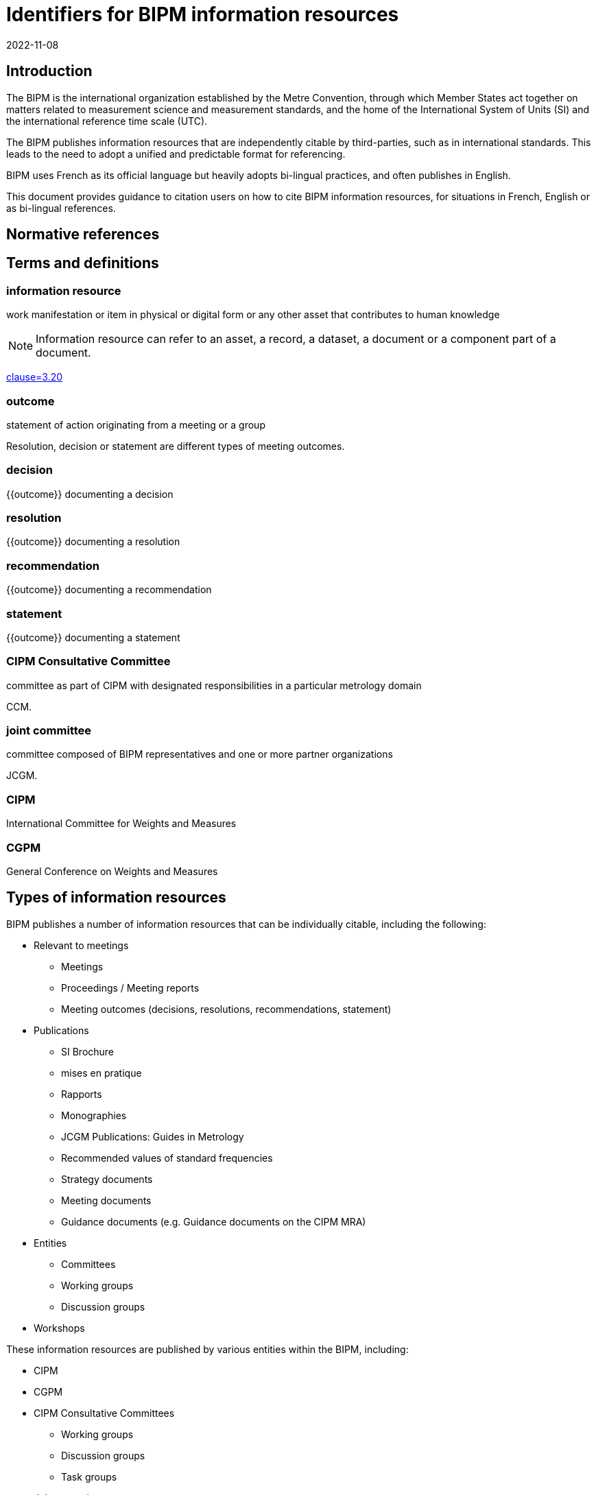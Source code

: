 = Identifiers for BIPM information resources
:edition: 1
:copyright-year: 2022
:revdate: 2022-11-08
:language: en
:title-en: Identifiers for BIPM information resources
:title-fr: Identifiants pour les ressources d'information du BIPM
:doctype: guide
:docnumber: BIPM 1010
:committee-en: International Bureau of Weights and Measures
:committee-fr: Bureau international des poids et mesures
:committee-acronym: BIPM
:status: draft-proposal
:imagesdir: images
:mn-document-class: bipm
:mn-output-extensions: xml,html,pdf,rxl
:local-cache-only:

== Introduction

The BIPM is the international organization established by the Metre Convention,
through which Member States act together on matters related to measurement
science and measurement standards, and the home of the International System of
Units (SI) and the international reference time scale (UTC).

The BIPM publishes information resources that are independently citable by
third-parties, such as in international standards.
This leads to the need to adopt a unified and predictable format for
referencing.

BIPM uses French as its official language but heavily adopts bi-lingual practices,
and often publishes in English.

This document provides guidance to citation users on how to cite BIPM
information resources, for situations in French, English or as bi-lingual
references.


[bibliography]
== Normative references

== Terms and definitions

=== information resource

work manifestation or item in physical or digital form or any other asset that
contributes to human knowledge

NOTE: Information resource can refer to an asset, a record, a dataset, a
document or a component part of a document.

[.source]
<<iso690,clause=3.20>>

=== outcome

statement of action originating from a meeting or a group

[example]
Resolution, decision or statement are different types of meeting outcomes.

=== decision

{{outcome}} documenting a decision

=== resolution

{{outcome}} documenting a resolution

=== recommendation

{{outcome}} documenting a recommendation

=== statement

{{outcome}} documenting a statement


=== CIPM Consultative Committee

committee as part of CIPM with designated responsibilities in a particular
metrology domain

[example]
CCM.

=== joint committee

committee composed of BIPM representatives and one or more partner organizations

[example]
JCGM.

=== CIPM

International Committee for Weights and Measures

=== CGPM

General Conference on Weights and Measures



== Types of information resources

BIPM publishes a number of information resources that can be individually
citable, including the following:

* Relevant to meetings
** Meetings
** Proceedings / Meeting reports
** Meeting outcomes (decisions, resolutions, recommendations, statement)

* Publications
** SI Brochure
** mises en pratique
** Rapports
** Monographies
** JCGM Publications: Guides in Metrology
** Recommended values of standard frequencies
** Strategy documents
** Meeting documents
** Guidance documents (e.g. Guidance documents on the CIPM MRA)

* Entities
** Committees
** Working groups
** Discussion groups

* Workshops

These information resources are published by various entities within the BIPM,
including:

* CIPM
* CGPM
* CIPM Consultative Committees
** Working groups
** Discussion groups
** Task groups
* Joint committees
** Working groups
** Discussion groups

NOTE: The full list of groups are available at <<bipm-groups-codes>>.

// == Identifiers and citation syntax for meetings

// === General



== Identifiers and citation syntax for meeting proceedings or meeting reports

=== General

This document defines two types of citation syntaxes for meeting proceedings or
meeting reports:

* full-length syntax: to be used when referencing from a bibliographic section;

* short syntax: to be used as a shorthand reference within text.


=== Syntax components

In the following clauses, these components are used to describe particular
parts of the reference syntax.

`group-name`:: is the name of the publishing group

`group-short-name`:: is the short name of the publishing group.

`proceedings-name`:: is the English or French name of the proceedings publication or report of the subject meeting.

`meeting-sequence`:: is the sequence number of the subject meeting in ordinal format.

`location`:: is the web-accessible location of the proceedings publication or report.
+
[example]
https://www.bipm.org/documents/20126/30876792/CGPM26.pdf/9db96c32-a986-e32a-09f9-3ed7e6c77cf7


=== Full-length

==== Single language: French

The general pattern is as follows:

[source%unnumbered]
----
{group-name}. {proceedings-name}. Disponible à: {location}
----

Where,

`group-name`:: is the name of the publishing group
+
[example]
"Conférence générale des poids et mesures." in French.

`proceedings-name`:: is the English or French name of the proceedings publication or report of the subject meeting.
+
[example]
"Comptes rendus de la 26e réunion de la CGPM." in French.

[example]
Conférence générale des poids et mesures.
Comptes rendus de la 26e réunion de la CGPM.
Available at: https://www.bipm.org/documents/20126/30876792/CGPM26.pdf/9db96c32-a986-e32a-09f9-3ed7e6c77cf7

NOTE: In the full-length syntax, the year of the meeting is not given.


==== Single language: English

The general pattern is as follows:

[source%unnumbered]
----
{group-name}. {proceedings-name}. Available at: {location}
----

Where,

`group-name`:: is the name of the publishing group
+
[example]
"General Conference on Weights and Measures." in English.

`proceedings-name`:: is the English or French name of the proceedings publication or report of the subject meeting.
+
[example]
"Proceedings of the 26th meeting of the CGPM." in English.

[example]
General Conference on Weights and Measures.
Proceedings of the 26th meeting of the CGPM.
Available at: https://www.bipm.org/documents/20126/30876792/CGPM26.pdf/9db96c32-a986-e32a-09f9-3ed7e6c77cf7

NOTE: In the full-length syntax, the year of the meeting is not given.


=== Short

The general pattern is as follows:

[source%unnumbered]
----
{group-short-name} {meeting-sequence} {venue} -- {outcomes-type} ({year})
----

Where,

`group-short-name`:: is the short name of the publishing group.
+
[example]
CIPM.

`meeting-sequence`:: is the sequence number of the subject meeting in ordinal format.
+
[example]
`111e` in French.
+
[example]
`111th` in English.

`venue`:: is the French or English name of the gathering.
+
[example]
"réunion" in French.
+
[example]
"meeting" in English.

`outcomes-type`:: type of outcomes.
+
[example]
"Décisions" in French.
+
[example]
"Decisions" in English.

`year`:: year of the subject meeting.
+
[example]
`2022`.


[example]
CIPM 111th meeting -- Decisions (2022)

[example]
CIPM 111e réunion -- Décisions (2022)



== Identifiers and citation syntax for individual meeting outcomes

=== General

This document defines two types of citation syntaxes for individual BIPM
outcomes:

* full-length syntax: to be used when referencing within textual content;

* short syntax: to be used as a shorthand reference within and in a
bibliographic reference list.


Citations can be made in single language or language-independent settings:

* When a citation points to an outcome of a particular language, the reference
is made towards the outcome's text in that particular language;

* When a citation is made without reference to a particular language, the
reference is made towards the outcome described in both languages.


=== Syntax components

In the following clauses, these components are used to describe particular
parts of the reference syntax.

`group-name`:: is the name of the publishing group
`resource-type`:: is the English or French name of the outcome type
`resource-specific-id`:: is the identifier of the outcome.
// If there is only 1 outcome of that particular type in the cited year, the ID is omitted.
`year`:: is the year when the outcome was published


=== Full-length syntax

==== General

The full-length syntax is used for referencing within text because they uniquely
identify an information resource with adequate readability.

[[full-french]]
==== Single language: French

The general pattern is as follows:

[source%unnumbered]
----
{resource-type} {resource-specific-id} {conjunctive} {group-name} ({year})
----

Where,

`conjunctive`:: is the French conjunctive that connects the resource label
and the group name.

For CIPM and the Consultative Committees::: the conjunctive is "du";

For the CGPM::: the conjunctive is "de la".

`resource-type`:: is one of the following:

Résolution::: For a Resolution;
Recommandation::: For a Recommendation;
Décision::: For a Decision;
Déclaration::: For a Statement;

[example]
Résolution 1 de la CGPM (1889).

[example]
Recommandation 2 du CCDS (1970).

[example]
Résolution 1 de la CGPM (2018).


For Decisions of the CIPM (since 2012), and
Recommendations/Resolutions/Decisions of the JCRB, the pattern is:

[source%unnumbered]
----
{resource-type} {group-name}/{resource-specific-id} ({year})
----

[example]
Décision CIPM/111-10 (2022).

[example]
Recommandation JCRB/43-1 (2021).



[[full-english]]
==== Single language: English

The pattern is as follows:

[source%unnumbered]
----
{group-name} {resource-type} {resource-specific-id} ({year})
----

Where,

`resource-type`:: is one of the following:

Resolution::: For a Resolution
Recommendation::: For a Recommendation
Decision::: For a Decision
Statement::: For a Statement

[example]
CGPM Resolution 1 (1889).

[example]
CCDS Recommendation 2 (1970).

[example]
CGPM Resolution 1 (2018).

[example]
CIPM Decision 111-10 (2022).

[example]
JCRB Recommendation 43-1 (2021).


=== Language-independent

The pattern is as follows:

[source%unnumbered]
----
{identifier in English} / {identifier in French}
----

Where,

`identifier in English`:: refers to the full-length syntax identifier in the
English language described in <<full-english>>.

`identifier in French`:: refers to the full-length syntax identifier in the
French language <<full-french>>.


[example]
CGPM Resolution 1 (1889) / Résolution 1 (1889).

[example]
CCDS Recommandation 2 / Recommendation 2 (1970).

[example]
CGPM Resolution 1 (2018) / Résolution 1 (2018).

[example]
CIPM Decision 111-10 (2022) / Décision CIPM/111-10 (2022).

[example]
JCRB Recommendation 43-1 (2021) / Recommandation JCRB/43-1 (2021).


=== Short syntax

==== General

The short syntax is used for referencing in a bibliography or outside content
text, because they are unambiguous and easily understandable identifiers.


==== Syntax components

In the following clauses, these components are used to describe particular
parts of the reference syntax.

`resource-type-short`:: is the English or French name of the outcome type in short

The `resource-type-short` value can be one of:

`RES`:: Resolution / Résolution
`REC`:: Recommendation / Recommandation
`DEC`:: Decision / Décision
`DECL`:: Déclaration / Statement


==== Single language: French

The pattern is as follows:

[source%unnumbered]
----
{group-name} {resource-type-short} {resource-specific-id} ({year}, F)
----

[example]
CGPM RES 1 (1889, F).

[example]
CCDS REC 2 (1970, F).

[example]
CGPM RES 1 (2018, F).

[example]
CIPM DECN 111-10 (2022, F).

[example]
JCRB REC 43-1 (2021, F).


==== Single language: English

The pattern is as follows:

[source%unnumbered]
----
{group-name} {resource-type-short} {resource-specific-id} ({year}, E)
----

[example]
CGPM RES 1 (1889, E).

[example]
CCDS REC 2 (1970, E).

[example]
CGPM RES 1 (2018, E).

[example]
CIPM DECN 111-10 (2022, E).

[example]
JCRB REC 43-1 (2021, E).


==== Language-independent

[source%unnumbered]
----
{group-name} {resource-type-short} {resource-specific-id} ({year})
----

[example]
CGPM RES 1 (1889).

[example]
CCDS REC 2 (1970).

[example]
CGPM RES 1 (2018).

[example]
CIPM DECN 111-10 (2022).

[example]
JCRB REC 43-1 (2021).


== Uniform resource names (URNs)

=== General

Uniform resource names (URNs) are defined in <<rfc-8141>> as unique identifiers
for information resources.

BIPM defines a URN syntax to identify the multitude of information resources it
publishes.

NOTE: An information resources can contain one or more information resources.
Each information resource can be directly identified by exactly one URN.


=== Syntax

The pattern of the URN for a BIPM published information resource is as
follows.

[source%unnumbered]
----
urn:bipm:{version}:{group}:{venue-type}:{venue-id}:{type}:{identifier}:{date}
----

Where,

version:: identifies the version of the URN pattern. The syntax described in
this document is considered as `v1`. The only allowed value is `v1`.

group:: group responsible for the creation of the information resource. Values
available at <<bipm-groups-codes>>.

venue-type:: type of venue where this information resource is produced

venue-id:: identifier of the venue where this information resource is produced

type:: type of information resource

identifier:: unique identifier of the information resource within scope of the
information resource type

date:: date of publication of the information resource

For the SI Brochure, it uses the following pattern:

[source%unnumbered]
----
urn:bipm:v1:bipm:si-brochure:{number}
----



[example]
https://www.bipm.org/en/committees/ci/cipm/95-2006/recommendation-1
`urn:bipm:v1:cipm:95-2006:resolution:1`

[example]
CIPM Decision CIPM/110-17 (2021)
`urn:bipm:v1:cipm:decision:110-17:2021`

[example]
CGPM Resolution
https://www.bipm.org/en/committees/cg/cgpm/26-2018/resolution-1
`urn:bipm:v1:cgpm:26:2018:resolution:1`

[example]
Proceedings of the 26th CGPM (2018), 2019, p472
`urn:bipm:v1:cgpm:meeting-26:2018:proceedings:2019`


[appendix,obligation=informative]
[[bipm-groups-codes]]
== BIPM groups and codes

.BIPM group names, identifiers and codes
[cols="a,a,4a,4a"]
|===
| Identifier | Code | Name (fr) | Name (en)

| CIPM | cipm | Comité international des poids et mesures | International Committee for Weights and Measures
| CGPM | cgpm | Conférence générale des poids et mesures | General Conference on Weights and Measures
| BIPM | bipm | Secrétariat | Secretariat

4+|
4+| _CIPM CONSULTATIVE COMMITTEES_
| CCAUV | ccauv | Comité consultatif de l'acoustique, des ultrasons et des vibrations | Consultative Committee for Acoustics, Ultrasound and Vibration
| CCEM | ccem | Comité consultatif d'électricité et magnétisme | Consultative Committee for Electricity and Magnetism
| CCL | ccl | Comité consultatif des longueurs | Consultative Committee for Length
| CCM | ccm | Comité consultatif pour la masse et les grandeurs apparentées | Consultative Committee for Mass and Related Quantities
| CCPR | ccpr | Comité consultatif de photométrie et radiométrie | Consultative Committee for Photometry and Radiometry
| CCQM | ccqm | Comité consultatif pour la quantité de matière : métrologie en chimie et biologie | Consultative Committee for Amount of Substance: Metrology in Chemistry and Biology
| CCRI | ccri | Comité consultatif des rayonnements ionisants | Consultative Committee for Ionizing Radiation
| CCT | cct | Comité consultatif de thermométrie | Consultative Committee for Thermometry
| CCTF | cctf | Comité consultatif du temps et des fréquences | Consultative Committee for Time and Frequency
| CCU | ccu | Comité consultatif des unités | Consultative Committee for Units

4+|
4+| _JOINT COMMITTEES_
| JCGM | jcgm | Comité commun pour les guides en métrologie | Joint Committee for Guides in Metrology
| JCRB | jcrb | Comité mixte des organisations régionales de métrologie et du BIPM | Joint Committee of the Regional Metrology Organizations and the BIPM
| JCTLM | jctlm | Comité commun pour la traçabilité en médecine de laboratoire | Joint Committee for Traceability in Laboratory Medicine

4+|
4+| _Working groups: CIPM_
| CIPM-PFAB | cipm-pfab | *TODO* | BIPM Pension Fund Advisory Board
| CIPM-SC-STRATEGY | cipm-sc-strategy | *TODO* | CIPM Sub-Committee on Strategy
| CIPM-SC-FINANCE | cipm-sc-finance | *TODO* | CIPM Sub-Committee on Finance
| CIPM-TG-DSI | cipm-tg-dsi | *TODO* | CIPM Task Group on the Digital SI
| CIPM-WG-EMPLOYMENT | cipm-wg-employment | *TODO* | CIPM ad hoc Working Group on Conditions of Employment

4+|
4+| _Working groups: CGPM_
| CEC | cgpm-cec | Commission pour l'élection du CIPM | Committee for CIPM Election
| WG-MS | cgpm-wg-ms | Groupe de travail des représentants des États Membres | Working Group of Member State Representatives

4+|
4+| _Working groups: CCAUV_
| CCAUV-KCWG | ccauv-kcwg | *TODO* | CCAUV Working Group for Key Comparisons
| CCAUV-SPWG | ccauv-spwg | *TODO* | CCAUV Working Group on Strategic Planning
| CCAUV-RMOWG | ccauv-rmowg | *TODO* | CCAUV Working Group for RMO Coordination

4+|
4+| _Working groups: CCEM_
| CCEM-GT-RF | ccem-gt-rf | *TODO* | CCEM Working Group on Radiofrequency Quantities
| CCEM-WGLF | ccem-wglf | *TODO* | CCEM Working Group on Low-Frequency Quantities
| CCEM-WGRMO | ccem-wgrmo | *TODO* | CCEM Working Group on RMO Coordination

4+|
4+| _Working groups: CCL_

| CCL-TG-DIG | ccl-tg-dig | *TODO* | CCL Task Group on Digitalization
| CCL-WG-MRA | ccl-wg-mra | *TODO* | CCL Working Group on the CIPM MRA
| CCL-WG-N | ccl-wg-n | *TODO* | CCL Working Group on Dimensional Nanometrology
| CCL-WG-S | ccl-wg-s | *TODO* | CCL Working Group on Strategic Planning
| CCL-CCTF-WGFS | ccl-cctf-wgfs | *TODO* | CCL-CCTF Working Group on Frequency Standards

4+|
4+| _Discussion groups: CCL_
| CCL-DG1 | ccl-dg1 | *TODO* | CCL Discussion Group on gauge blocks (short & long)
| CCL-DG2 | ccl-dg2 | *TODO* | CCL Discussion Group on thermal expansion (of dimensional artefacts)
| CCL-DG3 | ccl-dg3 | *TODO* | CCL Discussion Group on angle
| CCL-DG4 | ccl-dg4 | *TODO* | CCL Discussion Group on cylindrical diameter standards
| CCL-DG5 | ccl-dg5 | *TODO* | CCL Discussion Group on step gauge
| CCL-DG6 | ccl-dg6 | *TODO* | CCL Discussion Group on coordinate metrology
| CCL-DG7 | ccl-dg7 | *TODO* | CCL Discussion Group on linescales
| CCL-DG8 | ccl-dg8 | *TODO* | CCL Discussion Group on surface texture
| CCL-DG11 | ccl-dg11 | *TODO* | CCL Discussion Group on mise en pratique lasers and femtosecond combs

4+|
4+| _Working groups: CCM_
| CCM-TGPfD-kg | ccm-tgpfd-kg | *TODO* | CCM Task Group on the Phases for the Dissemination of the kilogram following redefinition
| CCM-WGDV | ccm-wgdv | *TODO* | CCM Working Group on Density and Viscosity
| CCM-WGFF | ccm-wgff | *TODO* | CCM Working Group on Fluid Flow
| CCM-WGFT | ccm-wgft | *TODO* | CCM Working Group on Force and Torque
| CCM-WGG  | ccm-wgg | *TODO* | CCM Working Group on Gravimetry
| CCM-WGH  | ccm-wgh | *TODO* | CCM Working Group on Hardness
| CCM-WGM  | ccm-wgm | *TODO* | CCM Working Group on Mass
| CCM-WGPV | ccm-wgpv | *TODO* | CCM Working Group on Pressure and Vacuum
| CCM-WGS  | ccm-wgs | *TODO* | CCM Working Group on Strategy and MRA coordination

4+|
4+| _Working groups: CCPR_
| CCPR-WG-CMC | ccpr-wg-cmc | *TODO* | CCPR Working Group on CMCs
| CCPR-WG-KC  | ccpr-wg-kc | *TODO* | CCPR Working Group on Key Comparisons
| CCPR-WG-SP  | ccpr-wg-sp | *TODO* | CCPR Working Group on Strategic Planning

4+|
4+| _Working groups: CCQM_

| CCQM-ah-WG-Mole | ccqm-ah-wg-mole | *TODO* | CCQM ad hoc Working Group on the Mole
| CCQM-CAWG | ccqm-cawg | *TODO* | CCQM Working Group on Cell Analysis
| CCQM-EAWG | ccqm-eawg | *TODO* | CCQM Working Group on Electrochemical Analysis
| CCQM-GAWG | ccqm-gawg | *TODO* | CCQM Working Group on Gas Analysis
| CCQM-IAWG | ccqm-iawg | *TODO* | CCQM Working Group on Inorganic Analysis
| CCQM-IRWG | ccqm-irwg | *TODO* | CCQM Working Group on Isotope Ratios
| CCQM-KCWG | ccqm-kcwg | *TODO* | CCQM WG on Key Comparisons and CMC Quality
| CCQM-NAWG | ccqm-nawg | *TODO* | CCQM Working Group on Nucleic Acid Analysis
| CCQM-OAWG | ccqm-oawg | *TODO* | CCQM Working Group on Organic Analysis
| CCQM-PAWG | ccqm-pawg | *TODO* | CCQM Working Group on Protein Analysis
| CCQM-SAWG | ccqm-sawg | *TODO* | CCQM Working Group on Surface Analysis
| CCQM-SPWG | ccqm-spwg | *TODO* | CCQM Strategic Planning Working Group


4+|
4+| _Task groups: CCQM_

| CCQM-TG-PANDEMIC | ccqm-tg-pandemic | *TODO* | CCQM Task Group on Infectious Disease Diagnostics and Metrology for Pandemic Preparedness


4+|
4+| _Sections: CCRI_
| CCRI(I) | ccri-i | *TODO* | CCRI Section I: X- and gamma rays, charged particles
| CCRI(II) | ccri-ii | *TODO* | CCRI Section II: Measurement of radionuclides
| CCRI(III) | ccri-iii | *TODO* | CCRI Section III: Neutron measurements

4+|
4+| _Working groups: CCRI_
| CCEM-CCRI-TG-LCM | ccem-ccri-tg-lcm | *TODO* | CCEM-CCRI Task Group - Low Current Measurement
| CCRI-COMWG | ccri-comwg | *TODO* | CCRI Communication Working Group
| CCRI-RMOWG | ccri-rmowg | *TODO* | CCRI RMO Working Group on IR CMCs
| CCRI-BSWG(I) | ccri-bswg(I) | *TODO* | CCRI Section I: Brachytherapy Standards Working Group
| CCRI-KCWG(I) | ccri-kcwg(I) | *TODO* | CCRI Section I: Key Comparisons Working Group
| CCRI-KCWG(II) | ccri-kcwg(II) | *TODO* | CCRI Section II: Key Comparisons Working Group
| CCRI-RTWG | ccri-rtwg | *TODO* | CCRI Radionuclide Therapy and Quantitative Imaging Working Group
| CCRI-SWG | ccri-swg | *TODO* | CCRI ad hoc Working Group on Strategy
| CCRI-TG-RS | ccri-tg-rs | *TODO* | CCRI Task Group on radioactive sources and alternative technologies

4+|
4+| _Working groups: CCT_
| CCT-TG-Dig | cct-tg-dig | *TODO* | CCT Task Group on Digitalization
| CCT-TG-ThQ | cct-tg-thq | *TODO* | CCT Task Group for Thermophysical Quantities
| CCT-WG-CMC | cct-wg-cmc | *TODO* | CCT Working Group for Calibration and Measurement Capabilities
| CCT-WG-CTh | cct-wg-cth | *TODO* | CCT Working Group for Contact Thermometry
| CCT-WG-Env | cct-wg-env | *TODO* | CCT Working Group for Environment
| CCT-WG-Hu  | cct-wg-hu | *TODO* | CCT Working Group for Humidity
| CCT-WG-KC  | cct-wg-kc | *TODO* | CCT Working Group for Key Comparisons
| CCT-WG-NCTh | cct-wg-ncth | *TODO* | CCT Working Group for Non-Contact Thermometry
| CCT-WG-SP  | cct-wg-sp | *TODO* | CCT Working Group for Strategic Planning


4+|
4+| _Working groups: CCTF_
| CCL-CCTF-WGFS | ccl-cctf-wgfs | *TODO* | CCL-CCTF Working Group on Frequency Standards
| CCTF-WG-ALGO | cctf-wg-algo | *TODO* | CCTF Working Group on Time Scale Algorithms
| CCTF-WGATFT | cctf-wgatft | *TODO* | CCTF Working Group on Coordination of the Development of Advanced Time and Frequency Transfer Techniques
| CCTF-WGGNSS | cctf-wggnss | *TODO* | CCTF Working Group on GNSS Time Transfer
| CCTF-WGMRA | cctf-wgmra | *TODO* | CCTF Working Group on the CIPM MRA
| CCTF-WGPSFS | cctf-wgpsfs | *TODO* | CCTF Working Group on Primary and Secondary Frequency Standards
| CCTF-WGSP | cctf-wgsp | *TODO* | CCTF Working Group on Strategic Planning
| CCTF-WGTAI | cctf-wgtai | *TODO* | CCTF Working Group on TAI
| CCTF-WGTWSTFT | cctf-wgtwstft | *TODO* | CCTF Working Group on Two-Way Satellite Time and Frequency Transfer

4+|
4+| _Working groups: CCU_
| CCU-TG-ADQSIB | ccu-tg-adqsib | *TODO* | CCU Task Group on angle and dimensionless quantities in the SI Brochure
| CCU-WG-CMT | ccu-wg-cmt | *TODO* | CCU Working Group on Core Metrological Terms
| CCU-WG-CMT-FG | ccu-wg-cmt-fg | *TODO* | CCU Working Group on Core Metrological Terms Focus Group
| CCU-WG-S | ccu-wg-s | *TODO* | CCU Working Group on Strategy

4+|
4+| _Working groups: JCGM_
| JCGM-WG1 | jcgm-wg1 | *TODO* | JCGM Working Group on the Expression of Uncertainty in Measurement
| JCGM-WG2 | jcgm-wg2 | *TODO* | JCGM Working Group on the International Vocabulary of Metrology

4+|
4+| _Working groups: JCTLM_
| JCTLM-DBWG | jctlm-dbwg | *TODO* | JCTLM Database Working Group
| JCTLM-TEPWG | jctlm-tepwg | *TODO* | JCTLM Working Group on Traceability: Education and Promotion
| JCTLM-TF-RMSI | jctlm-tf-rmsi | *TODO* | JCTLM Task Force on Reference Measurement System Implementation

|===

[bibliography]
== References

* [[[bipm,BIPM SI Brochure]]] BIPM, The International System of Units (SI Brochure) [9th edition, 2019], https://www.bipm.org/en/publications/si-brochure/.

* [[[iso690,ISO 690:2021]]]

* [[[rfc-8141,IETF RFC 8141]]]
